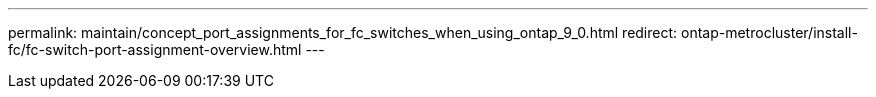 ---
permalink: maintain/concept_port_assignments_for_fc_switches_when_using_ontap_9_0.html
redirect: ontap-metrocluster/install-fc/fc-switch-port-assignment-overview.html
---

// 2024 APR 8, ONTAPDOC-1710